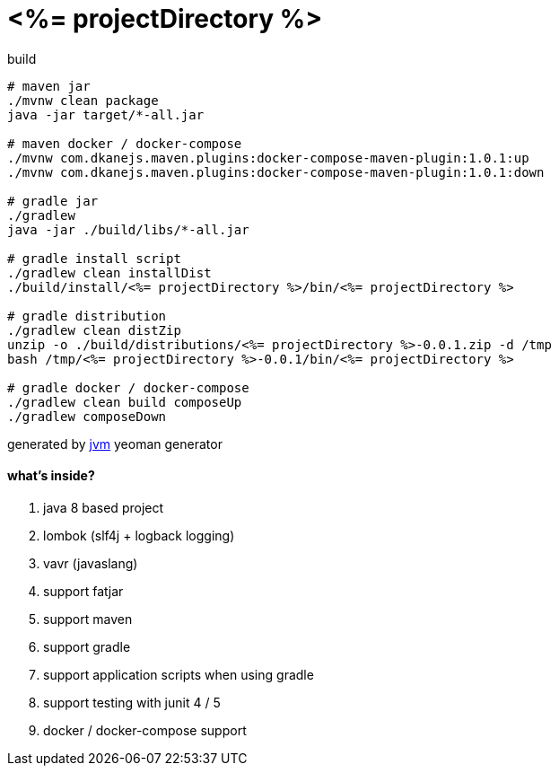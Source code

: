 = <%= projectDirectory %>

//tag::content[]

.build
----
# maven jar
./mvnw clean package
java -jar target/*-all.jar

# maven docker / docker-compose
./mvnw com.dkanejs.maven.plugins:docker-compose-maven-plugin:1.0.1:up
./mvnw com.dkanejs.maven.plugins:docker-compose-maven-plugin:1.0.1:down

# gradle jar
./gradlew
java -jar ./build/libs/*-all.jar

# gradle install script
./gradlew clean installDist
./build/install/<%= projectDirectory %>/bin/<%= projectDirectory %>

# gradle distribution
./gradlew clean distZip
unzip -o ./build/distributions/<%= projectDirectory %>-0.0.1.zip -d /tmp
bash /tmp/<%= projectDirectory %>-0.0.1/bin/<%= projectDirectory %>

# gradle docker / docker-compose
./gradlew clean build composeUp
./gradlew composeDown
----

generated by link:https://github.com/daggerok/generator-jvm/[jvm] yeoman generator

==== what's inside?

. java 8 based project
. lombok (slf4j + logback logging)
. vavr (javaslang)
. support fatjar
. support maven
. support gradle
. support application scripts when using gradle
. support testing with junit 4 / 5
. docker / docker-compose support

//end::content[]
